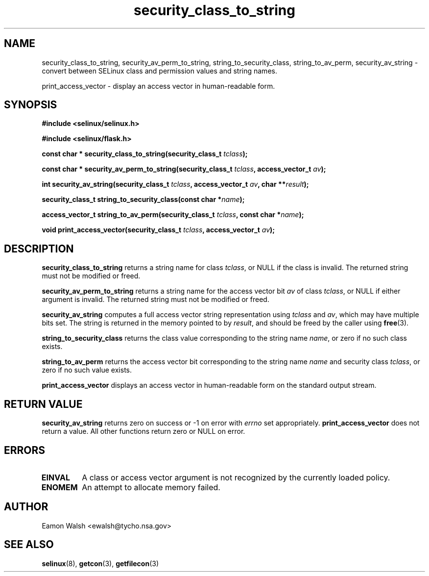 .\" Hey Emacs! This file is -*- nroff -*- source.
.\"
.\" Author: Eamon Walsh (ewalsh@tycho.nsa.gov) 2007
.TH "security_class_to_string" "3" "30 Mar 2007" "" "SELinux API documentation"
.SH "NAME"
security_class_to_string, security_av_perm_to_string, string_to_security_class, string_to_av_perm, security_av_string \- convert
between SELinux class and permission values and string names.

print_access_vector \- display an access vector in human-readable form. 

.SH "SYNOPSIS"
.B #include <selinux/selinux.h>

.B #include <selinux/flask.h>
.sp
.BI "const char * security_class_to_string(security_class_t " tclass ");"
.sp
.BI "const char * security_av_perm_to_string(security_class_t " tclass ", access_vector_t " av ");"
.sp
.BI "int security_av_string(security_class_t " tclass ", access_vector_t " av ", char **" result ");"
.sp
.BI "security_class_t string_to_security_class(const char *" name ");"
.sp
.BI "access_vector_t string_to_av_perm(security_class_t " tclass ", const char *" name ");"
.sp
.BI "void print_access_vector(security_class_t " tclass ", access_vector_t " av ");"

.SH "DESCRIPTION"
.B security_class_to_string
returns a string name for class
.IR tclass ,
or NULL if the class is invalid.  The returned string must not be modified or freed.

.B security_av_perm_to_string
returns a string name for the access vector bit
.I av
of class
.IR tclass ,
or NULL if either argument is invalid.  The returned string must not be modified or freed.

.B security_av_string
computes a full access vector string representation using
.I tclass
and
.IR av ,
which may have multiple bits set.  The string is returned in the memory pointed to by
.IR result ,
and should be freed by the caller using
.BR free (3).

.B string_to_security_class
returns the class value corresponding to the string name
.IR name ,
or zero if no such class exists.

.B string_to_av_perm
returns the access vector bit corresponding to the string name
.I name
and security class
.IR tclass ,
or zero if no such value exists.

.B print_access_vector
displays an access vector in human-readable form on the standard output
stream.

.SH "RETURN VALUE"
.B security_av_string
returns zero on success or \-1 on error with
.I errno
set appropriately.
.B print_access_vector
does not return a value. All other functions return zero or NULL on error.

.SH "ERRORS"
.TP
.B EINVAL
A class or access vector argument is not recognized by the currently loaded policy.

.TP
.B ENOMEM
An attempt to allocate memory failed.

.SH "AUTHOR"
Eamon Walsh <ewalsh@tycho.nsa.gov>

.SH "SEE ALSO"
.BR selinux (8),
.BR getcon (3),
.BR getfilecon (3)
